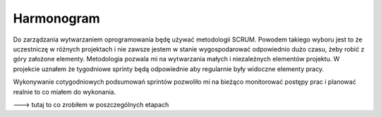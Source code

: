 Harmonogram
===========

Do zarządzania wytwarzaniem oprogramowania będę używać metodologii SCRUM. Powodem takiego wyboru jest to że uczestniczę w różnych projektach i nie zawsze jestem w stanie wygospodarować odpowiednio dużo czasu, żeby robić z góry założone elementy. Metodologia pozwala mi na wytwarzania małych i niezależnych elementów projektu. W projekcie uznałem że tygodniowe sprinty będą odpowiednie aby regularnie były widoczne elementy pracy.

Wykonywanie cotygodniowych podsumowań sprintów pozwoliło mi na bieżąco monitorować postępy prac i planować realnie to co miałem do wykonania.


---> tutaj to co zrobiłem w poszczególnych etapach

